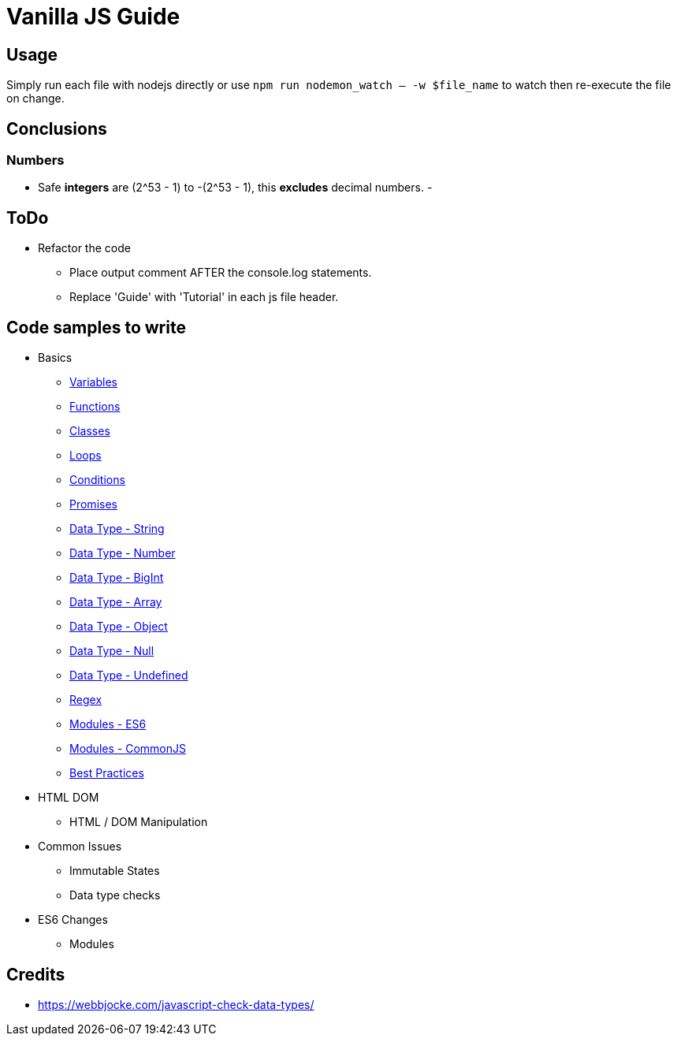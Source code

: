 = Vanilla JS Guide

== Usage

Simply run each file with nodejs directly or use `npm run nodemon_watch -- -w $file_name` to watch then re-execute the file on change.

== Conclusions

=== Numbers

- Safe *integers* are (2^53 - 1) to -(2^53 - 1), this *excludes* decimal numbers.
-

== ToDo

- Refactor the code
** Place output comment AFTER the console.log statements.
** Replace 'Guide' with 'Tutorial' in each js file header.


== Code samples to write

- Basics
** link:src/basics/variables.js[Variables]
** link:src/basics/functions.js[Functions]
** link:src/basics/classes.js[Classes]
** link:src/basics/loops.js[Loops]
** link:src/basics/conditions.js[Conditions]
** link:src/basics/promises.js[Promises]
** link:src/basics/data-type_string.js[Data Type - String]
** link:src/basics/data-type_number.js[Data Type - Number]
** link:src/basics/data-type_bigint.js[Data Type - BigInt]
** link:src/basics/data-type_array.js[Data Type - Array]
** link:src/basics/data-type_object.js[Data Type - Object]
** link:src/basics/data-type_null.js[Data Type - Null]
** link:src/basics/data-type_undefined.js[Data Type - Undefined]
** link:src/basics/regexp.js[Regex]
** link:src/basics/modules_es6.js[Modules - ES6]
** link:src/basics/modules_commonjs.js[Modules - CommonJS]
** link:src/basics/best-practices.js[Best Practices]

- HTML DOM
** HTML / DOM Manipulation
- Common Issues
** Immutable States
** Data type checks
- ES6 Changes
** Modules

== Credits

- https://webbjocke.com/javascript-check-data-types/